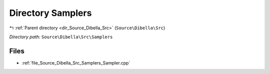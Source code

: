 .. _dir_Source_Dibella_Src_Samplers:


Directory Samplers
==================


|exhale_lsh| :ref:`Parent directory <dir_Source_Dibella_Src>` (``Source\Dibella\Src``)

.. |exhale_lsh| unicode:: U+021B0 .. UPWARDS ARROW WITH TIP LEFTWARDS

*Directory path:* ``Source\Dibella\Src\Samplers``


Files
-----

- :ref:`file_Source_Dibella_Src_Samplers_Sampler.cpp`



